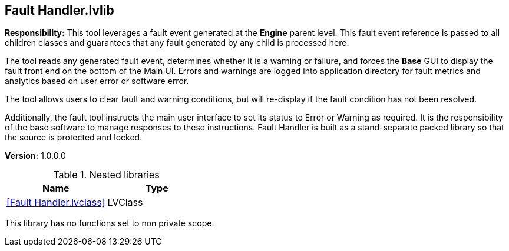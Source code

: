 == Fault Handler.lvlib

*Responsibility:*
+++This tool leverages a fault event generated at the <b>Engine</b> parent level.  +++
+++This fault event reference is passed to all children classes and guarantees that any fault generated by any child is processed here.  +++

+++The tool reads any generated fault event, determines whether it is a warning or failure, and forces the <b>Base</b> GUI to display the fault front end on the bottom of the Main UI.  Errors and warnings are logged into application directory for fault metrics and analytics based on user error or software error.  +++

+++The tool allows users to clear fault and warning conditions, but will re-display if the fault condition has not been resolved.  +++

+++Additionally, the fault tool instructs the main user interface to set its status to Error or Warning as required.  It is the responsibility of the base software to manage responses to these instructions.  Fault Handler is built as a stand-separate packed library so that the source is protected and locked. +++


*Version:* 1.0.0.0

.Nested libraries
[cols="", %autowidth, frame=all, grid=all, stripes=none]
|===
|Name |Type

|<<Fault Handler.lvclass>>
|LVClass
|===

This library has no functions set to non private scope.

